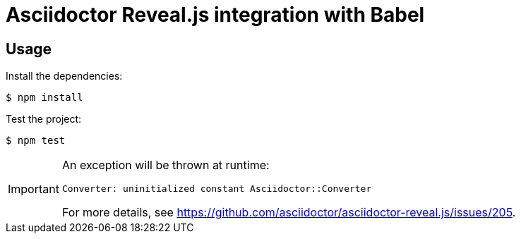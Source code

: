 = Asciidoctor Reveal.js integration with Babel

== Usage

Install the dependencies:

 $ npm install

Test the project:

 $ npm test

[IMPORTANT]
====
An exception will be thrown at runtime:

```
Converter: uninitialized constant Asciidoctor::Converter
```

For more details, see https://github.com/asciidoctor/asciidoctor-reveal.js/issues/205.
====
